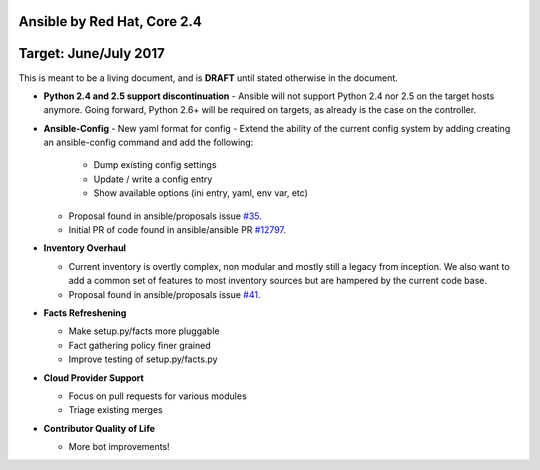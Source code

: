 ****************************
Ansible by Red Hat, Core 2.4
****************************
**********************
Target: June/July 2017
**********************

This is meant to be a living document, and is **DRAFT** until
stated otherwise in the document.

- **Python 2.4 and 2.5 support discontinuation**
  - Ansible will not support Python 2.4 nor 2.5 on the target hosts anymore. Going forward, Python 2.6+ will be required on targets, as already is the case on the controller.

- **Ansible-Config**
  - New yaml format for config
  - Extend the ability of the current config system by adding creating an ansible-config command and add the following:

    - Dump existing config settings

    - Update / write a config entry

    - Show available options (ini entry, yaml, env var, etc)

  - Proposal found in ansible/proposals issue `#35 <https://github.com/ansible/proposals/issues/35>`_.
  - Initial PR of code found in ansible/ansible PR `#12797 <https://github.com/ansible/ansible/pull/12797>`_.

- **Inventory Overhaul**

  - Current inventory is overtly complex, non modular and mostly still a legacy from inception. We also want to add a common set of features to most inventory sources but are hampered by the current code base.
  - Proposal found in ansible/proposals issue `#41 <https://github.com/ansible/proposals/issues/41>`_.

- **Facts Refreshening**

  - Make setup.py/facts more pluggable
  - Fact gathering policy finer grained
  - Improve testing of setup.py/facts.py

- **Cloud Provider Support**

  - Focus on pull requests for various modules
  - Triage existing merges

- **Contributor Quality of Life**

  - More bot improvements!
